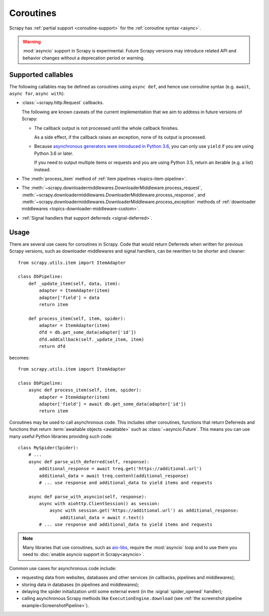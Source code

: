 ==========
Coroutines
==========

.. versionadded:: 2.0

Scrapy has :ref:`partial support <coroutine-support>` for the
:ref:`coroutine syntax <async>`.

.. warning:: :mod:`asyncio` support in Scrapy is experimental. Future Scrapy
             versions may introduce related API and behavior changes without a
             deprecation period or warning.

.. _coroutine-support:

Supported callables
===================

The following callables may be defined as coroutines using ``async def``, and
hence use coroutine syntax (e.g. ``await``, ``async for``, ``async with``):

-   :class:`~scrapy.http.Request` callbacks.

    The following are known caveats of the current implementation that we aim
    to address in future versions of Scrapy:

    -   The callback output is not processed until the whole callback finishes.

        As a side effect, if the callback raises an exception, none of its
        output is processed.

    -   Because `asynchronous generators were introduced in Python 3.6`_, you
        can only use ``yield`` if you are using Python 3.6 or later.

        If you need to output multiple items or requests and you are using
        Python 3.5, return an iterable (e.g. a list) instead.

-   The :meth:`process_item` method of
    :ref:`item pipelines <topics-item-pipeline>`.

-   The
    :meth:`~scrapy.downloadermiddlewares.DownloaderMiddleware.process_request`,
    :meth:`~scrapy.downloadermiddlewares.DownloaderMiddleware.process_response`,
    and
    :meth:`~scrapy.downloadermiddlewares.DownloaderMiddleware.process_exception`
    methods of
    :ref:`downloader middlewares <topics-downloader-middleware-custom>`.

-   :ref:`Signal handlers that support deferreds <signal-deferred>`.

.. _asynchronous generators were introduced in Python 3.6: https://www.python.org/dev/peps/pep-0525/

Usage
=====

There are several use cases for coroutines in Scrapy. Code that would
return Deferreds when written for previous Scrapy versions, such as downloader
middlewares and signal handlers, can be rewritten to be shorter and cleaner::

    from scrapy.utils.item import ItemAdapter

    class DbPipeline:
        def _update_item(self, data, item):
            adapter = ItemAdapter(item)
            adapter['field'] = data
            return item

        def process_item(self, item, spider):
            adapter = ItemAdapter(item)
            dfd = db.get_some_data(adapter['id'])
            dfd.addCallback(self._update_item, item)
            return dfd

becomes::

    from scrapy.utils.item import ItemAdapter

    class DbPipeline:
        async def process_item(self, item, spider):
            adapter = ItemAdapter(item)
            adapter['field'] = await db.get_some_data(adapter['id'])
            return item

Coroutines may be used to call asynchronous code. This includes other
coroutines, functions that return Deferreds and functions that return
:term:`awaitable objects <awaitable>` such as :class:`~asyncio.Future`.
This means you can use many useful Python libraries providing such code::

    class MySpider(Spider):
        # ...
        async def parse_with_deferred(self, response):
            additional_response = await treq.get('https://additional.url')
            additional_data = await treq.content(additional_response)
            # ... use response and additional_data to yield items and requests

        async def parse_with_asyncio(self, response):
            async with aiohttp.ClientSession() as session:
                async with session.get('https://additional.url') as additional_response:
                    additional_data = await r.text()
            # ... use response and additional_data to yield items and requests

.. note:: Many libraries that use coroutines, such as `aio-libs`_, require the
          :mod:`asyncio` loop and to use them you need to
          :doc:`enable asyncio support in Scrapy<asyncio>`.

Common use cases for asynchronous code include:

* requesting data from websites, databases and other services (in callbacks,
  pipelines and middlewares);
* storing data in databases (in pipelines and middlewares);
* delaying the spider initialization until some external event (in the
  :signal:`spider_opened` handler);
* calling asynchronous Scrapy methods like ``ExecutionEngine.download`` (see
  :ref:`the screenshot pipeline example<ScreenshotPipeline>`).

.. _aio-libs: https://github.com/aio-libs
